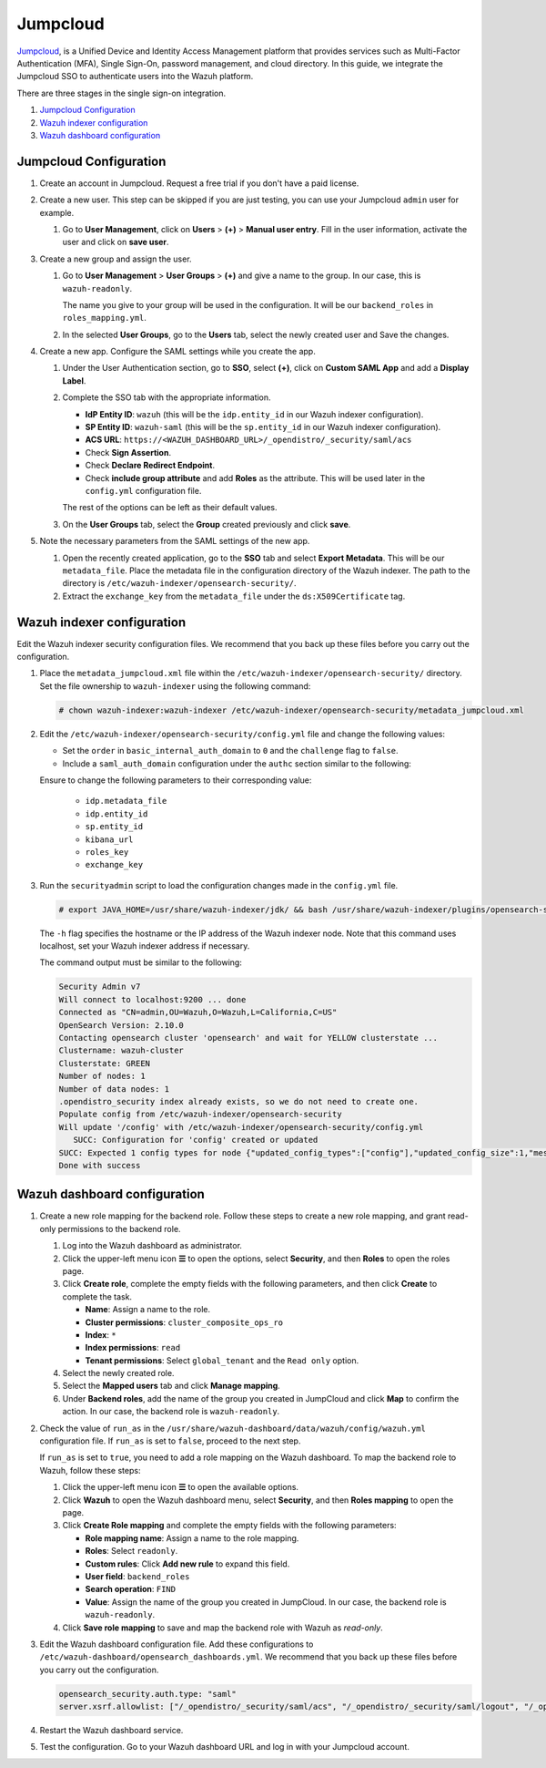 .. Copyright (C) 2015, Wazuh, Inc.

.. meta::
   :description: Jumpcloud is a Unified Device and Identity Access Management platform. Learn more about it and the read-only role in this section of the Wazuh documentation.

Jumpcloud
=========

`Jumpcloud <https://jumpcloud.com/>`__, is a Unified Device and Identity Access Management platform that provides services such as Multi-Factor Authentication (MFA), Single Sign-On, password management, and cloud directory. In this guide, we integrate the Jumpcloud SSO to authenticate users into the Wazuh platform.

There are three stages in the single sign-on integration.

#. `Jumpcloud Configuration`_
#. `Wazuh indexer configuration`_
#. `Wazuh dashboard configuration`_

Jumpcloud Configuration
-----------------------

#. Create an account in Jumpcloud. Request a free trial if you don't have a paid license.
#. Create a new user. This step can be skipped if you are just testing, you can use your Jumpcloud ``admin`` user for example.

   #. Go to **User Management**, click on **Users** > **(+)** >  **Manual user entry**. Fill in the user information, activate the user and click on **save user**. 

      .. thumbnail:: /images/single-sign-on/jumpcloud/01-go-to-user-management-and-click-on-users.png
          :title: Go to User Management and click on Users
          :align: center
          :width: 80%

#. Create a new group and assign the user.

   #. Go to **User Management** > **User Groups** > **(+)** and give a name to the group. In our case, this is ``wazuh-readonly``.

      .. thumbnail:: /images/single-sign-on/jumpcloud/read-only/02-go-to-user-management-user-groups-RO.png
          :title: Go to User Management - User Groups
          :align: center
          :width: 80%

      The name you give to your group will be used in the configuration. It will be our ``backend_roles`` in ``roles_mapping.yml``.

   #. In the selected **User Groups**,  go to the **Users** tab, select the newly created user and Save the changes.

      .. thumbnail:: /images/single-sign-on/jumpcloud/03-go-to-users-tab.png
          :title: Go to the Users tab and select the newly created user 
          :align: center
          :width: 80%

#. Create a new app. Configure the SAML settings while you create the app.

   #. Under the User Authentication section, go to **SSO**, select **(+)**, click on **Custom SAML App** and add a **Display Label**.

      .. thumbnail:: /images/single-sign-on/jumpcloud/05-click-on-custom-saml.png
          :title: Click on Custom SAML App and add a Display Label
          :align: center
          :width: 80%    

      .. thumbnail:: /images/single-sign-on/jumpcloud/04-go-to-SSO.png
          :title: Under the User Authentication section, go to SSO 
          :align: center
          :width: 80%    

   #. Complete the SSO tab with the appropriate information.

      - **IdP Entity ID**: ``wazuh`` (this will be the ``idp.entity_id`` in our Wazuh indexer configuration).
      - **SP Entity ID**: ``wazuh-saml`` (this will be the ``sp.entity_id`` in our Wazuh indexer configuration).
      - **ACS URL**: ``https://<WAZUH_DASHBOARD_URL>/_opendistro/_security/saml/acs``
      - Check **Sign Assertion**.
      - Check **Declare Redirect Endpoint**.
      - Check **include group attribute** and add **Roles** as the attribute. This will be used later in the ``config.yml`` configuration file.

      The rest of the options can be left as their default values.

      .. thumbnail:: /images/single-sign-on/jumpcloud/06-complete-the-sso-tab.png
          :title: Complete the SSO tab
          :align: center
          :width: 80%   

      .. thumbnail:: /images/single-sign-on/jumpcloud/07-complete-the-sso-tab.png      
          :title: Complete the SSO tab
          :align: center
          :width: 80%    

      .. thumbnail:: /images/single-sign-on/jumpcloud/08-complete-the-sso-tab.png
          :title: Complete the SSO tab
          :align: center
          :width: 80%    

   #. On the **User Groups** tab, select the **Group** created previously and click **save**.

      .. thumbnail:: /images/single-sign-on/jumpcloud/read-only/09-on-the-user-groups-tab-RO.png
          :title: On the User Groups tab, select the Group created previously
          :align: center
          :width: 80% 

#. Note the necessary parameters from the SAML settings of the new app.

   #. Open the recently created application, go to the **SSO** tab and select **Export Metadata**. This will be our ``metadata_file``. Place the metadata file in the configuration directory of the Wazuh indexer. The path to the directory is ``/etc/wazuh-indexer/opensearch-security/``.

   #. Extract the ``exchange_key`` from the ``metadata_file`` under the ``ds:X509Certificate`` tag.

      .. thumbnail:: /images/single-sign-on/jumpcloud/10-go-to-the-sso-tab.png
          :title: Go to the SSO tab and select Export Metadata
          :align: center
          :width: 80% 


Wazuh indexer configuration
---------------------------

Edit the Wazuh indexer security configuration files. We recommend that you back up these files before you carry out the configuration. 

#. Place the ``metadata_jumpcloud.xml`` file within the ``/etc/wazuh-indexer/opensearch-security/`` directory. Set the file ownership to ``wazuh-indexer`` using the following command:

   .. code-block:: console

      # chown wazuh-indexer:wazuh-indexer /etc/wazuh-indexer/opensearch-security/metadata_jumpcloud.xml

#. Edit the ``/etc/wazuh-indexer/opensearch-security/config.yml`` file and change the following values:

   - Set the ``order`` in ``basic_internal_auth_domain`` to ``0`` and the ``challenge`` flag to ``false``. 

   - Include a ``saml_auth_domain`` configuration under the ``authc`` section similar to the following:

   .. code-block:: yaml
      :emphasize-lines: 7,10,22,23,25,26,27,28,29

          authc:
      ...
            basic_internal_auth_domain:
              description: "Authenticate via HTTP Basic against internal users database"
              http_enabled: true
              transport_enabled: true
              order: 0
              http_authenticator:
                type: "basic"
                challenge: false
              authentication_backend:
                type: "intern"
            saml_auth_domain:
              http_enabled: true
              transport_enabled: true
              order: 1
              http_authenticator:
                type: saml
                challenge: true
                config:
                  idp:
                    metadata_file: “/etc/wazuh-indexer/opensearch-security/metadata_jumpcloud.xml”
                    entity_id: wazuh
                  sp:
                    entity_id: wazuh-saml
                    forceAuthn: true
                  kibana_url: https://<WAZUH_DASHBOARD_URL>
                  roles_key: Roles
                  exchange_key: 'MIIBkTCB+wIBADBSMQs......'
              authentication_backend:
                type: noop



   Ensure to change the following parameters to their corresponding value:

      - ``idp.metadata_file``
      - ``idp.entity_id``
      - ``sp.entity_id``
      - ``kibana_url``
      - ``roles_key``
      - ``exchange_key``

#. Run the ``securityadmin`` script to load the configuration changes made in the ``config.yml`` file. 

   .. code-block:: console

      # export JAVA_HOME=/usr/share/wazuh-indexer/jdk/ && bash /usr/share/wazuh-indexer/plugins/opensearch-security/tools/securityadmin.sh -f /etc/wazuh-indexer/opensearch-security/config.yml -icl -key /etc/wazuh-indexer/certs/admin-key.pem -cert /etc/wazuh-indexer/certs/admin.pem -cacert /etc/wazuh-indexer/certs/root-ca.pem -h localhost -nhnv
      
   The ``-h`` flag specifies the hostname or the IP address of the Wazuh indexer node. Note that this command uses localhost, set your Wazuh indexer address if necessary.

   The command output must be similar to the following:

   .. code-block:: console
      :class: output

      Security Admin v7
      Will connect to localhost:9200 ... done
      Connected as "CN=admin,OU=Wazuh,O=Wazuh,L=California,C=US"
      OpenSearch Version: 2.10.0
      Contacting opensearch cluster 'opensearch' and wait for YELLOW clusterstate ...
      Clustername: wazuh-cluster
      Clusterstate: GREEN
      Number of nodes: 1
      Number of data nodes: 1
      .opendistro_security index already exists, so we do not need to create one.
      Populate config from /etc/wazuh-indexer/opensearch-security
      Will update '/config' with /etc/wazuh-indexer/opensearch-security/config.yml 
         SUCC: Configuration for 'config' created or updated
      SUCC: Expected 1 config types for node {"updated_config_types":["config"],"updated_config_size":1,"message":null} is 1 (["config"]) due to: null
      Done with success

Wazuh dashboard configuration
-----------------------------

#. Create a new role mapping for the backend role. Follow these steps to create a new role mapping, and grant read-only permissions to the backend role.

   #. Log into the Wazuh dashboard as administrator.
   #. Click the upper-left menu icon **☰** to open the options, select **Security**, and then **Roles** to open the roles page.
   #. Click **Create role**, complete the empty fields with the following parameters, and then click **Create** to complete the task.

      -  **Name**: Assign a name to the role.
      -  **Cluster permissions**: ``cluster_composite_ops_ro``
      -  **Index**: ``*``
      -  **Index permissions**: ``read``
      -  **Tenant permissions**: Select ``global_tenant`` and the ``Read only`` option.
   #. Select the newly created role.
   #. Select the **Mapped users** tab and click **Manage mapping**.
   #. Under **Backend roles**, add the name of the group you created in JumpCloud  and click **Map** to confirm the action. In our case, the backend role is ``wazuh-readonly``.

#. Check the value of ``run_as`` in the ``/usr/share/wazuh-dashboard/data/wazuh/config/wazuh.yml`` configuration file. If ``run_as`` is set to ``false``, proceed to the next step.

   .. code-block:: yaml
      :emphasize-lines: 7

      hosts:
        - default:
            url: https://localhost
            port: 55000
            username: wazuh-wui
            password: "<wazuh-wui-password>"
            run_as: false

   If ``run_as`` is set to ``true``, you need to add a role mapping on the Wazuh dashboard. To map the backend role to Wazuh, follow these steps:

   #. Click the upper-left menu icon **☰** to open the available options.
   #. Click **Wazuh** to open the Wazuh dashboard menu, select **Security**, and then **Roles mapping** to open the page.

      .. thumbnail:: /images/single-sign-on/Wazuh-role-mapping.gif
         :title: Wazuh role mapping
         :alt: Wazuh role mapping 
         :align: center
         :width: 80%

   #. Click **Create Role mapping** and complete the empty fields with the following parameters:

      - **Role mapping name**: Assign a name to the role mapping.
      - **Roles**: Select ``readonly``.
      - **Custom rules**: Click **Add new rule** to expand this field.
      - **User field**: ``backend_roles``
      - **Search operation**: ``FIND``
      - **Value**: Assign the name of the group you created in JumpCloud. In our case, the backend role is ``wazuh-readonly``.

      .. thumbnail:: /images/single-sign-on/jumpcloud/read-only/Wazuh-role-mapping-RO.png
         :title: Create Wazuh role mapping
         :alt: Create Wazuh role mapping 
         :align: center
         :width: 80%      

   #. Click **Save role mapping** to save and map the backend role with Wazuh as *read-only*.

#. Edit the Wazuh dashboard configuration file. Add these configurations to ``/etc/wazuh-dashboard/opensearch_dashboards.yml``. We recommend that you back up these files before you carry out the configuration.

   .. code-block:: console  

      opensearch_security.auth.type: "saml"
      server.xsrf.allowlist: ["/_opendistro/_security/saml/acs", "/_opendistro/_security/saml/logout", "/_opendistro/_security/saml/acs/idpinitiated"]


#. Restart the Wazuh dashboard service.

   .. include:: /_templates/common/restart_dashboard.rst

#. Test the configuration. Go to your Wazuh dashboard URL and log in with your Jumpcloud account. 



